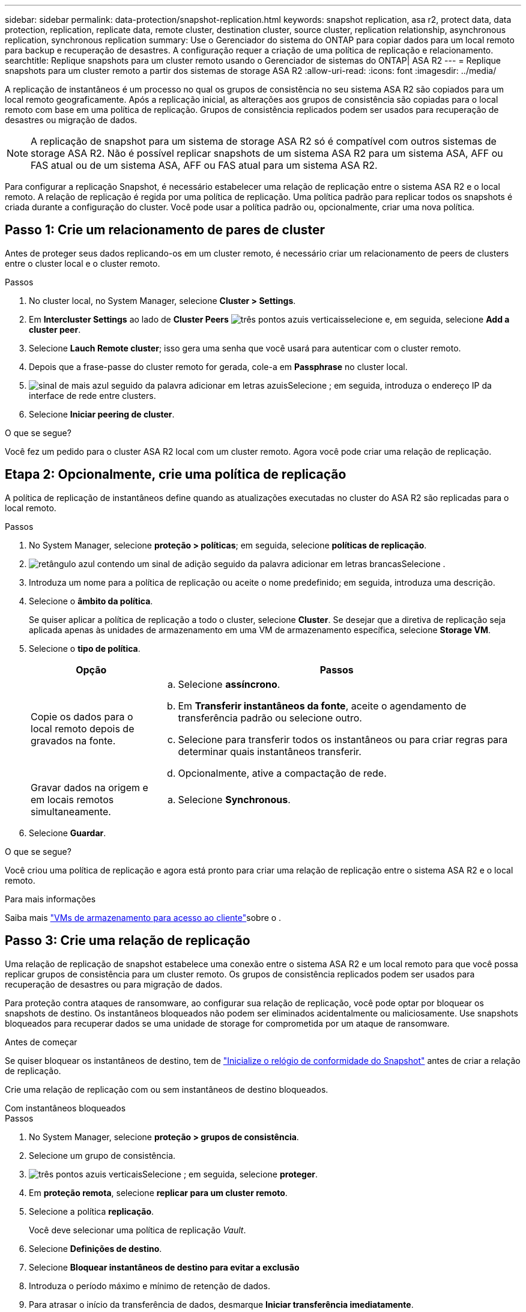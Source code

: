 ---
sidebar: sidebar 
permalink: data-protection/snapshot-replication.html 
keywords: snapshot replication, asa r2, protect data, data protection, replication, replicate data, remote cluster, destination cluster, source cluster, replication relationship, asynchronous replication, synchronous replication 
summary: Use o Gerenciador do sistema do ONTAP para copiar dados para um local remoto para backup e recuperação de desastres. A configuração requer a criação de uma política de replicação e relacionamento. 
searchtitle: Replique snapshots para um cluster remoto usando o Gerenciador de sistemas do ONTAP| ASA R2 
---
= Replique snapshots para um cluster remoto a partir dos sistemas de storage ASA R2
:allow-uri-read: 
:icons: font
:imagesdir: ../media/


[role="lead"]
A replicação de instantâneos é um processo no qual os grupos de consistência no seu sistema ASA R2 são copiados para um local remoto geograficamente. Após a replicação inicial, as alterações aos grupos de consistência são copiadas para o local remoto com base em uma política de replicação. Grupos de consistência replicados podem ser usados para recuperação de desastres ou migração de dados.


NOTE: A replicação de snapshot para um sistema de storage ASA R2 só é compatível com outros sistemas de storage ASA R2. Não é possível replicar snapshots de um sistema ASA R2 para um sistema ASA, AFF ou FAS atual ou de um sistema ASA, AFF ou FAS atual para um sistema ASA R2.

Para configurar a replicação Snapshot, é necessário estabelecer uma relação de replicação entre o sistema ASA R2 e o local remoto. A relação de replicação é regida por uma política de replicação. Uma política padrão para replicar todos os snapshots é criada durante a configuração do cluster. Você pode usar a política padrão ou, opcionalmente, criar uma nova política.



== Passo 1: Crie um relacionamento de pares de cluster

Antes de proteger seus dados replicando-os em um cluster remoto, é necessário criar um relacionamento de peers de clusters entre o cluster local e o cluster remoto.

.Passos
. No cluster local, no System Manager, selecione *Cluster > Settings*.
. Em *Intercluster Settings* ao lado de *Cluster Peers* image:icon_kabob.gif["três pontos azuis verticais"]selecione e, em seguida, selecione *Add a cluster peer*.
. Selecione *Lauch Remote cluster*; isso gera uma senha que você usará para autenticar com o cluster remoto.
. Depois que a frase-passe do cluster remoto for gerada, cole-a em *Passphrase* no cluster local.
. image:icon_add.gif["sinal de mais azul seguido da palavra adicionar em letras azuis"]Selecione ; em seguida, introduza o endereço IP da interface de rede entre clusters.
. Selecione *Iniciar peering de cluster*.


.O que se segue?
Você fez um pedido para o cluster ASA R2 local com um cluster remoto. Agora você pode criar uma relação de replicação.



== Etapa 2: Opcionalmente, crie uma política de replicação

A política de replicação de instantâneos define quando as atualizações executadas no cluster do ASA R2 são replicadas para o local remoto.

.Passos
. No System Manager, selecione *proteção > políticas*; em seguida, selecione *políticas de replicação*.
. image:icon_add_blue_bg.png["retângulo azul contendo um sinal de adição seguido da palavra adicionar em letras brancas"]Selecione .
. Introduza um nome para a política de replicação ou aceite o nome predefinido; em seguida, introduza uma descrição.
. Selecione o *âmbito da política*.
+
Se quiser aplicar a política de replicação a todo o cluster, selecione *Cluster*. Se desejar que a diretiva de replicação seja aplicada apenas às unidades de armazenamento em uma VM de armazenamento específica, selecione *Storage VM*.

. Selecione o *tipo de política*.
+
[cols="2,6a"]
|===
| Opção | Passos 


| Copie os dados para o local remoto depois de gravados na fonte.  a| 
.. Selecione *assíncrono*.
.. Em *Transferir instantâneos da fonte*, aceite o agendamento de transferência padrão ou selecione outro.
.. Selecione para transferir todos os instantâneos ou para criar regras para determinar quais instantâneos transferir.
.. Opcionalmente, ative a compactação de rede.




| Gravar dados na origem e em locais remotos simultaneamente.  a| 
.. Selecione *Synchronous*.


|===
. Selecione *Guardar*.


.O que se segue?
Você criou uma política de replicação e agora está pronto para criar uma relação de replicação entre o sistema ASA R2 e o local remoto.

.Para mais informações
Saiba mais link:../administer/manage-client-vm-access.html["VMs de armazenamento para acesso ao cliente"]sobre o .



== Passo 3: Crie uma relação de replicação

Uma relação de replicação de snapshot estabelece uma conexão entre o sistema ASA R2 e um local remoto para que você possa replicar grupos de consistência para um cluster remoto. Os grupos de consistência replicados podem ser usados para recuperação de desastres ou para migração de dados.

Para proteção contra ataques de ransomware, ao configurar sua relação de replicação, você pode optar por bloquear os snapshots de destino. Os instantâneos bloqueados não podem ser eliminados acidentalmente ou maliciosamente. Use snapshots bloqueados para recuperar dados se uma unidade de storage for comprometida por um ataque de ransomware.

.Antes de começar
Se quiser bloquear os instantâneos de destino, tem de link:../secure-data/ransomware-protection.html#initialize-the-snaplock-compliance-clock["Inicialize o relógio de conformidade do Snapshot"] antes de criar a relação de replicação.

Crie uma relação de replicação com ou sem instantâneos de destino bloqueados.

[role="tabbed-block"]
====
.Com instantâneos bloqueados
--
.Passos
. No System Manager, selecione *proteção > grupos de consistência*.
. Selecione um grupo de consistência.
. image:icon_kabob.gif["três pontos azuis verticais"]Selecione ; em seguida, selecione *proteger*.
. Em *proteção remota*, selecione *replicar para um cluster remoto*.
. Selecione a política *replicação*.
+
Você deve selecionar uma política de replicação _Vault_.

. Selecione *Definições de destino*.
. Selecione *Bloquear instantâneos de destino para evitar a exclusão*
. Introduza o período máximo e mínimo de retenção de dados.
. Para atrasar o início da transferência de dados, desmarque *Iniciar transferência imediatamente*.
+
A transferência inicial de dados começa imediatamente por padrão.

. Opcionalmente, para substituir o agendamento de transferência padrão, selecione *Configurações de destino* e, em seguida, selecione *Substituir agendamento de transferência*.
+
Seu plano de transferência deve ser de no mínimo 30 minutos para ser suportado.

. Selecione *Guardar*.


--
.Sem instantâneos bloqueados
--
.Passos
. No System Manager, selecione *proteção > replicação*.
. Selecione para criar a relação de replicação com o destino local ou a origem local.
+
[cols="2,2"]
|===
| Opção | Passos 


| Destinos locais  a| 
.. Selecione *destinos locais* e, em seguida, image:icon_replicate_blue_bg.png["retângulo com fundo azul e a palavra replica em letras brancas"]selecione .
.. Procure e selecione o grupo de consistência de origem.
+
O grupo de consistência _source_ refere-se ao grupo de consistência no cluster local que você deseja replicar.





| Fontes locais  a| 
.. Selecione *fontes locais* e, em seguida, image:icon_replicate_blue_bg.png["retângulo com fundo azul e a palavra replica em letras brancas"] selecione .
.. Procure e selecione o grupo de consistência de origem.
+
O grupo de consistência _source_ refere-se ao grupo de consistência no cluster local que você deseja replicar.

.. Em *destino de replicação*, selecione o cluster para o qual replicar; em seguida, selecione a VM de armazenamento.


|===
. Selecione uma política de replicação.
. Para atrasar o início da transferência de dados, selecione *Definições de destino*; em seguida, desmarque *Iniciar transferência imediatamente*.
+
A transferência inicial de dados começa imediatamente por padrão.

. Opcionalmente, para substituir o agendamento de transferência padrão, selecione *Configurações de destino* e, em seguida, selecione *Substituir agendamento de transferência*.
+
Seu plano de transferência deve ser de no mínimo 30 minutos para ser suportado.

. Selecione *Guardar*.


--
====
.O que se segue?
Agora que você criou uma política de replicação e um relacionamento, sua transferência de dados inicial começa conforme definido na política de replicação. Opcionalmente, você pode testar o failover de replicação para verificar se o failover bem-sucedido pode ocorrer se o sistema ASA R2 ficar offline.



== Etapa 4: Teste o failover de replicação

Opcionalmente, valide que você pode fornecer dados com êxito de unidades de armazenamento replicadas em um cluster remoto se o cluster de origem estiver offline.

.Passos
. No System Manager, selecione *proteção > replicação*.
. Passe o Mouse sobre a relação de replicação que você deseja testar e image:icon_kabob.gif["três pontos azuis verticais"]selecione .
. Selecione *failover de teste*.
. Insira as informações de failover e, em seguida, selecione *failover de teste*.


.O que se segue?
Agora que seus dados estão protegidos com replicação snapshot para recuperação de desastres, você deve link:../secure-data/encrypt-data-at-rest.html["criptografia de dados em repouso"] fazê-lo para que não possa ser lido se um disco no sistema ASA R2 for reutilizado, devolvido, extraviado ou roubado.
